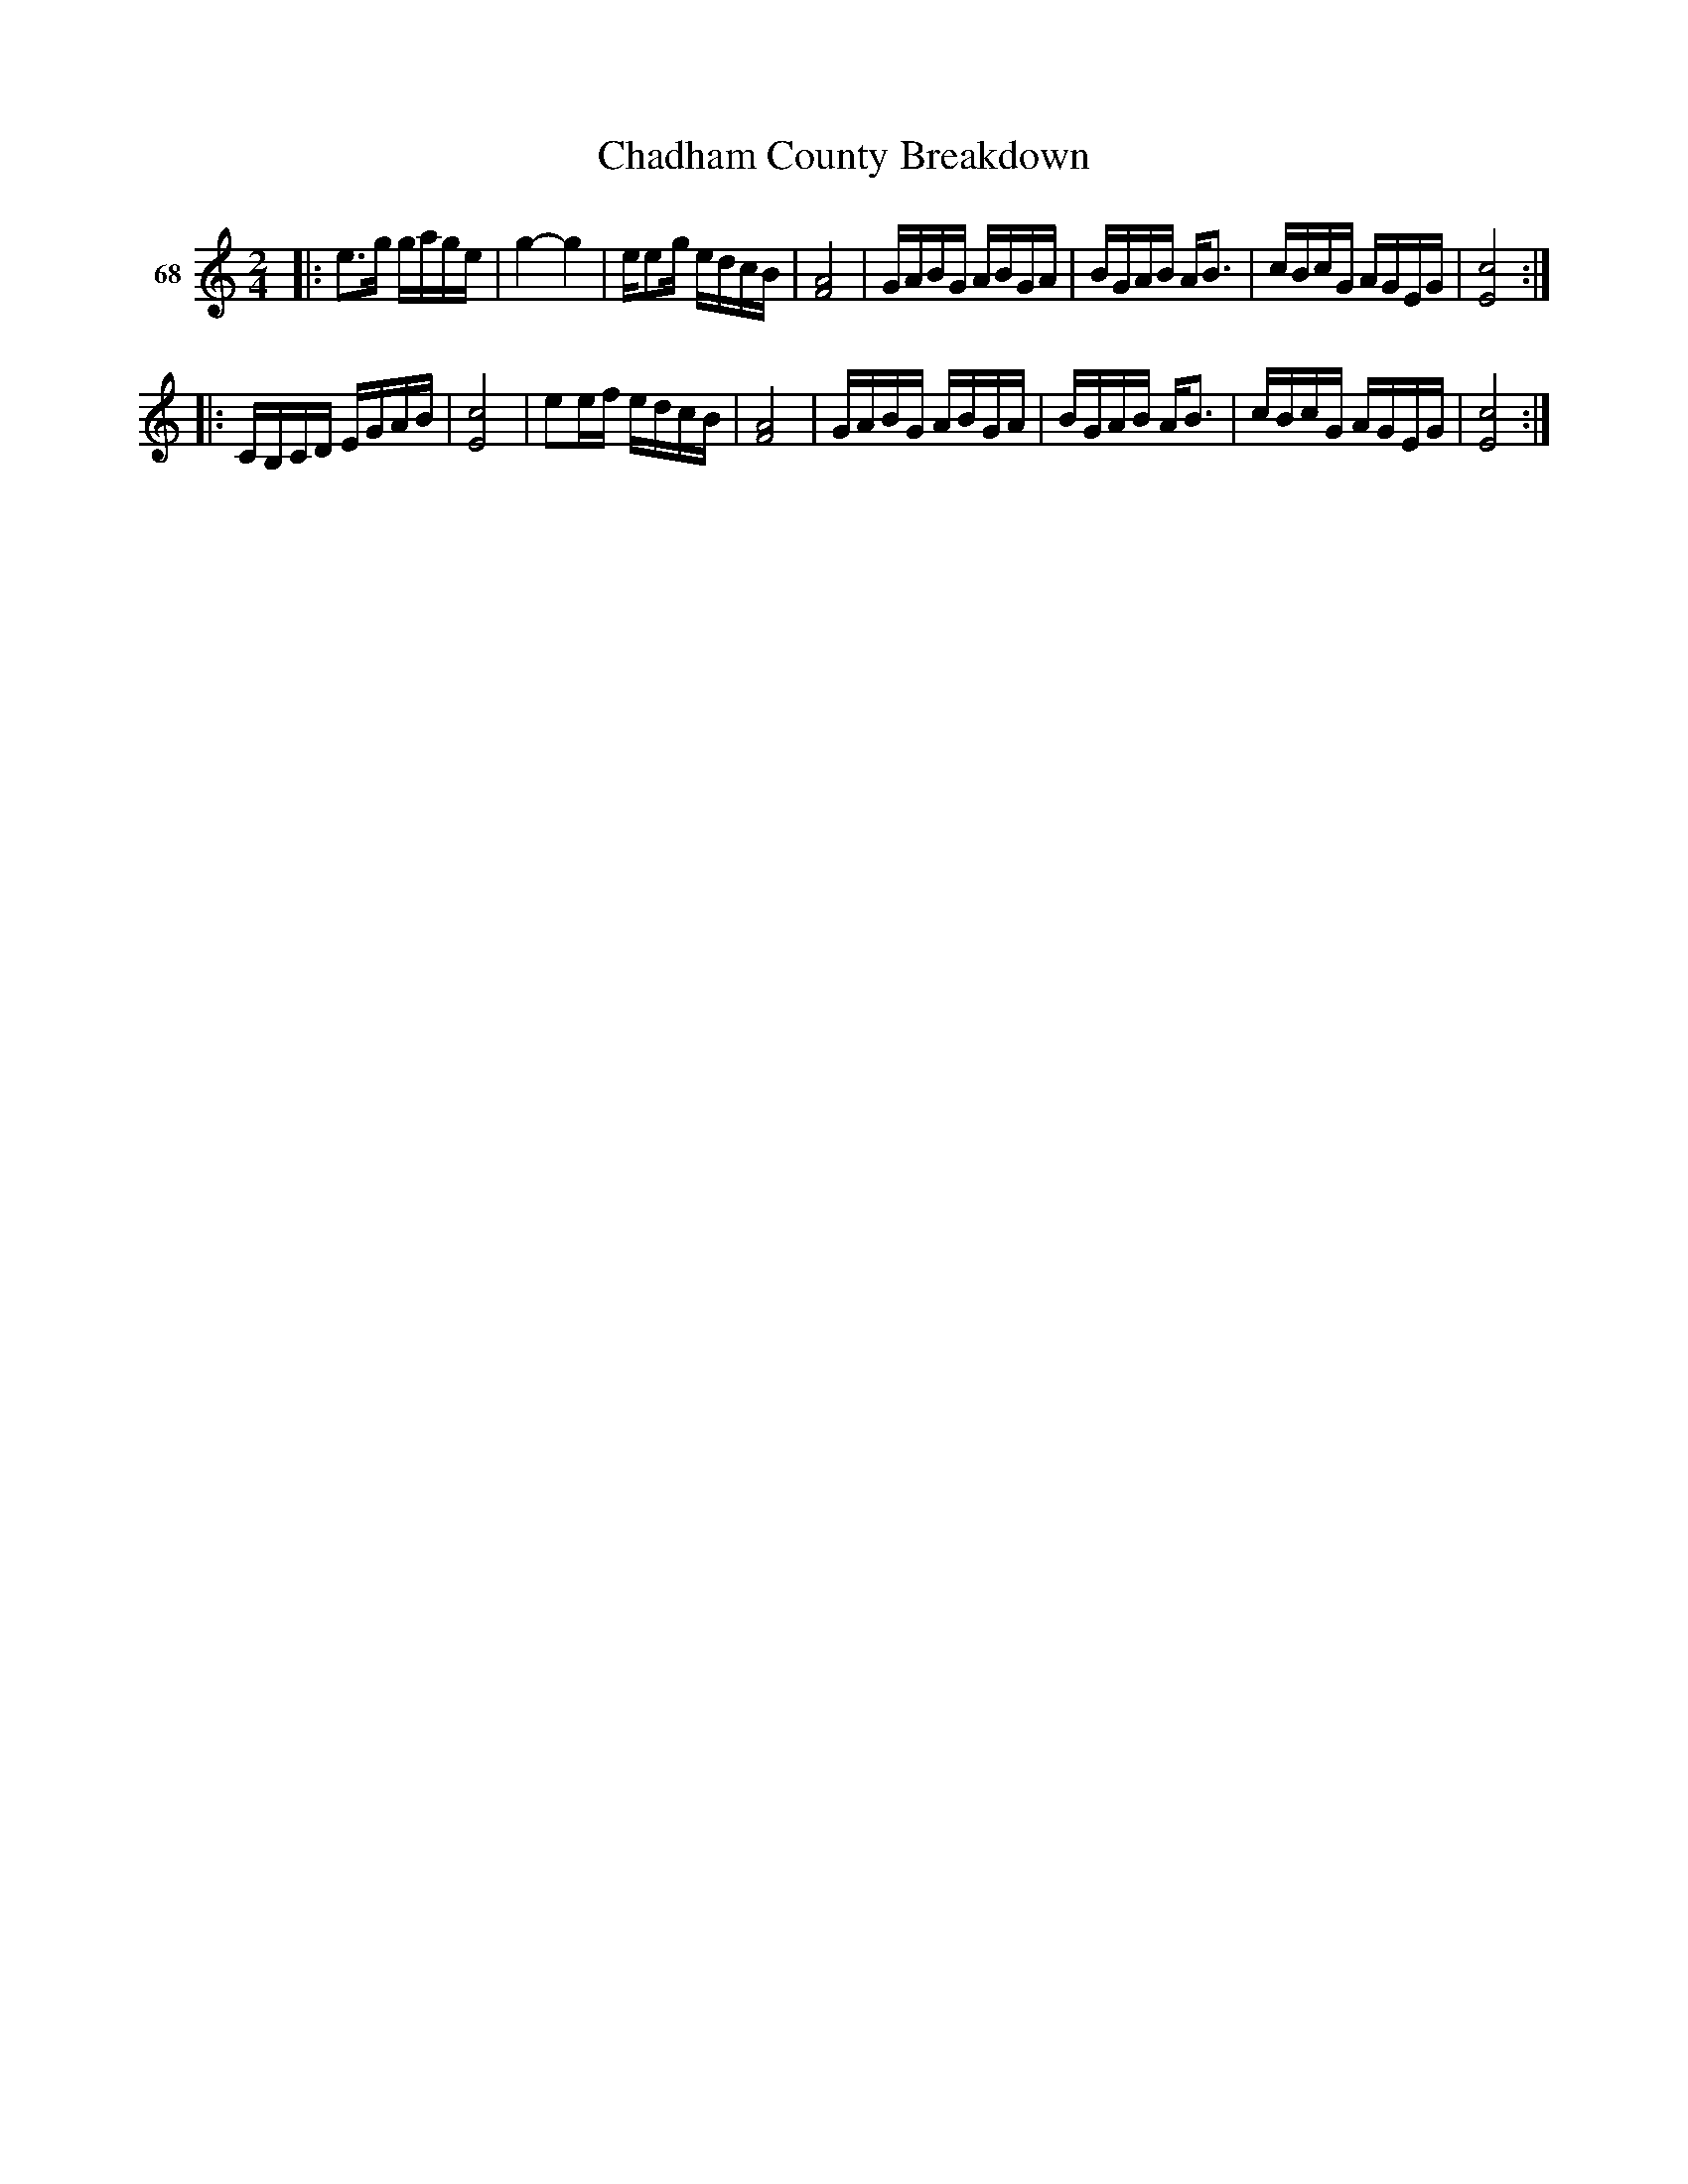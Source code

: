 X: 252	% 68
T: Chadham County Breakdown
S: Viola Ruth "Pioneer Western Folk Tunes" 1948 p.25 #2
R: reel
Z: 2019 John Chambers <jc:trillian.mit.edu>
M: 2/4
L: 1/16
K: C
V: 1 name="68"
|:\
e3g gage | g4- g4 | ee2g edcB | [A8F8] |\
GABG ABGA | BGAB AB3 | cBcG AGEG | [c8E8] :|
|:\
CB,CD EGAB | [c8E8] | e2ef edcB | [A8F8] |\
GABG ABGA | BGAB AB3 | cBcG AGEG | [c8E8] :|
